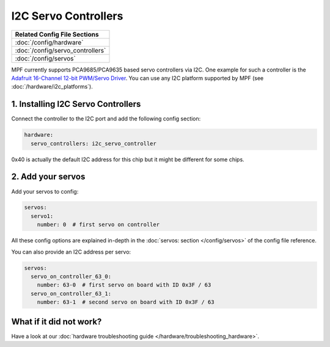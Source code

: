 I2C Servo Controllers
=====================

+------------------------------------------------------------------------------+
| Related Config File Sections                                                 |
+==============================================================================+
| :doc:`/config/hardware`                                                      |
+------------------------------------------------------------------------------+
| :doc:`/config/servo_controllers`                                             |
+------------------------------------------------------------------------------+
| :doc:`/config/servos`                                                        |
+------------------------------------------------------------------------------+

MPF currently supports PCA9685/PCA9635 based servo controllers via I2C.
One example for such a controller is the
`Adafruit 16-Channel 12-bit PWM/Servo Driver <https://www.adafruit.com/product/815>`_.
You can use any I2C platform supported by MPF (see :doc:`/hardware/i2c_platforms`).

1. Installing I2C Servo Controllers
-----------------------------------

Connect the controller to the I2C port and add the following config section:

.. code-block:: mpf-config

   hardware:
     servo_controllers: i2c_servo_controller

0x40 is actually the default I2C address for this chip but it might be different
for some chips.

2. Add your servos
------------------
Add your servos to config:

.. code-block:: mpf-config

   servos:
     servo1:
       number: 0  # first servo on controller

All these config options are explained in-depth in the :doc:`servos: section </config/servos>`
of the config file reference.

You can also provide an I2C address per servo:

.. code-block:: mpf-config

   servos:
     servo_on_controller_63_0:
       number: 63-0  # first servo on board with ID 0x3F / 63
     servo_on_controller_63_1:
       number: 63-1  # second servo on board with ID 0x3F / 63

What if it did not work?
------------------------

Have a look at our :doc:`hardware troubleshooting guide </hardware/troubleshooting_hardware>`.
